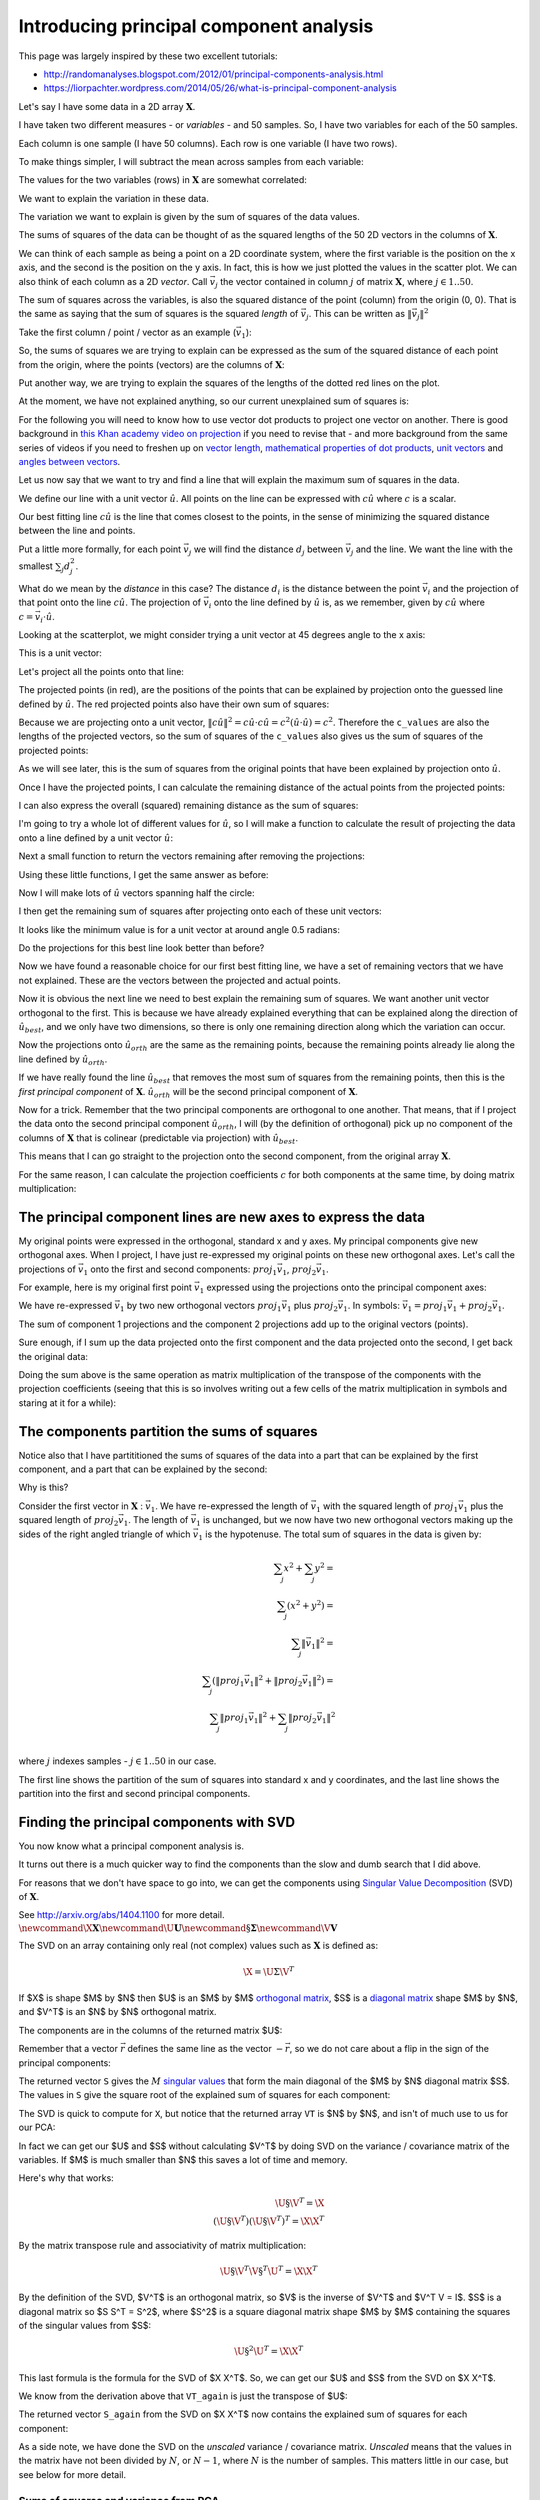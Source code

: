 ########################################
Introducing principal component analysis
########################################

This page was largely inspired by these two excellent tutorials:

*  http://randomanalyses.blogspot.com/2012/01/principal-components-analysis.html
*  https://liorpachter.wordpress.com/2014/05/26/what-is-principal-component-analysis

Let's say I have some data in a 2D array :math:`\mathbf{X}`.

I have taken two different measures - or *variables* - and 50 samples.  So, I
have two variables for each of the 50 samples.

Each column is one sample (I have 50 columns). Each row is one variable (I
have two rows).

.. nbplot::

    >>> import numpy as np
    >>> import numpy.linalg as npl
    >>> # Make some random, but predictable data
    >>> np.random.seed(1966)
    >>> X = np.random.multivariate_normal([0, 0], [[3, 1.5], [1.5, 1]], size=50).T
    >>> X.shape
    (2, 50)

To make things simpler, I will subtract the mean across samples from each
variable:

.. nbplot::

    >>> # Subtract mean across samples (mean of each variable)
    >>> x_mean = X.mean(axis=1)
    >>> X[0] = X[0] - x_mean[0]
    >>> X[1] = X[1] - x_mean[1]

The values for the two variables (rows) in :math:`\mathbf{X}` are somewhat
correlated:

.. nbplot::

    >>> import matplotlib.pyplot as plt
    >>> plt.scatter(X[0], X[1])
    <...>
    >>> plt.axis('equal')
    (...)

We want to explain the variation in these data.

The variation we want to explain is given by the sum of squares of the data
values.

.. nbplot::

    >>> squares = X ** 2
    >>> print(np.sum(squares))
    155.669289858

The sums of squares of the data can be thought of as the squared lengths of
the 50 2D vectors in the columns of :math:`\mathbf{X}`.

We can think of each sample as being a point on a 2D coordinate system, where
the first variable is the position on the x axis, and the second is the
position on the y axis. In fact, this is how we just plotted the values in the
scatter plot. We can also think of each column as a 2D *vector*. Call
:math:`\vec{v_j}` the vector contained in column :math:`j` of matrix
:math:`\mathbf{X}`, where :math:`j \in 1..50`.

The sum of squares across the variables, is also the squared distance of the
point (column) from the origin (0, 0). That is the same as saying that the sum
of squares is the squared *length* of :math:`\vec{v_j}`.  This can be written
as :math:`\|\vec{v_j}\|^2`

Take the first column / point / vector as an example (:math:`\vec{v_1}`):

.. nbplot::

    >>> v1 = X[:, 0]
    >>> v1
    array([ 3.378322,  2.068158])

.. nbplot::
    :include-source: false

    # Show first vector as sum of x and y axis vectors
    x, y = v1
    # Make subplots for vectors and text
    fig, (vec_ax, txt_ax) = plt.subplots(1, 2)
    font_sz = 18
    # Plot 0, 0
    vec_ax.plot(0, 0, 'ro')
    # Show vectors as arrows
    vec_ax.arrow(0, 0, x, 0, color='r', length_includes_head=True, width=0.01)
    vec_ax.arrow(0, 0, x, y, color='k', length_includes_head=True, width=0.01)
    vec_ax.arrow(x, 0, 0, y, color='b', length_includes_head=True, width=0.01)
    # Label origin
    vec_ax.annotate('$(0, 0)$', (-0.6, -0.7), fontsize=font_sz)
    # Label vectors
    vec_ax.annotate(r'$\vec{{v_1}} = ({x:.2f}, {y:.2f})$'.format(x=x, y=y),
                    (x / 2 - 2.2, y + 0.1), fontsize=font_sz)
    vec_ax.annotate(r'$\vec{{x}} = ({x:.2f}, 0)$'.format(x=x),
                    (x / 2 - 0.2, -0.7), fontsize=font_sz)
    vec_ax.annotate(r'$\vec{{y}} = (0, {y:.2f})$'.format(y=y),
                    (x + 0.2, y / 2 - 0.1), fontsize=font_sz)
    # Make sure axes are correct lengths
    vec_ax.axis((-1, 6, -1, 3))
    vec_ax.set_aspect('equal', adjustable='box')
    vec_ax.set_title(r'x- and y- axis components of $\vec{v_1}$')
    vec_ax.axis('off')
    # Text about lengths
    txt_ax.axis('off')
    txt_ax.annotate(r'$\|\vec{v_1}\|^2 = \|\vec{x}\|^2 + \|\vec{y}\|^2$ =' +
                    '\n' +
                    '${x:.2f}^2 + {y:.2f}^2$'.format(x=x, y=y),
                    (0.1, 0.45), fontsize=font_sz)

So, the sums of squares we are trying to explain can be expressed as the sum
of the squared distance of each point from the origin, where the points
(vectors) are the columns of :math:`\mathbf{X}`:

.. nbplot::

    >>> # Plot points and lines connecting points to origin
    >>> plt.scatter(X[0], X[1])
    <...>
    >>> for point in X.T:  # iterate over columns
    ...     plt.plot(0, 0)
    ...     plt.plot([0, point[0]], [0, point[1]], 'r:')
    [...]
    >>> plt.axis('equal')
    (...)

Put another way, we are trying to explain the squares of the lengths of the
dotted red lines on the plot.

At the moment, we have not explained anything, so our current unexplained sum
of squares is:

.. nbplot::

    >>> print(np.sum(X ** 2))
    155.669289858

For the following you will need to know how to use vector dot products to
project one vector on another. There is good background in `this Khan academy
video on projection
<https://www.khanacademy.org/math/linear-algebra/matrix_transformations/lin_trans_examples/v/introduction-to-projections>`__
if you need to revise that - and more background from the same series of
videos if you need to freshen up on `vector length
<https://www.khanacademy.org/math/linear-algebra/vectors_and_spaces/dot_cross_products/v/vector-dot-product-and-vector-length>`__,
`mathematical properties of dot products
<https://www.khanacademy.org/math/linear-algebra/vectors_and_spaces/dot_cross_products/v/vector-dot-product-and-vector-length>`__,
`unit vectors
<https://www.khanacademy.org/math/linear-algebra/matrix_transformations/lin_trans_examples/v/unit-vectors>`__
and `angles between vectors
<https://www.khanacademy.org/math/linear-algebra/vectors_and_spaces/dot_cross_products/v/defining-the-angle-between-vectors>`__.

Let us now say that we want to try and find a line that will explain the
maximum sum of squares in the data.

We define our line with a unit vector :math:`\hat{u}`. All points on the line
can be expressed with :math:`c\hat{u}` where :math:`c` is a scalar.

Our best fitting line :math:`c\hat{u}` is the line that comes closest to the
points, in the sense of minimizing the squared distance between the line and
points.

Put a little more formally, for each point :math:`\vec{v_j}` we will find the
distance :math:`d_j` between :math:`\vec{v_j}` and the line. We want the line
with the smallest :math:`\sum_j{d_j^2}`.

What do we mean by the *distance* in this case? The distance :math:`d_i` is
the distance between the point :math:`\vec{v_i}` and the projection of that
point onto the line :math:`c\hat{u}`. The projection of :math:`\vec{v_i}` onto
the line defined by :math:`\hat{u}` is, as we remember, given by
:math:`c\hat{u}` where :math:`c = \vec{v_i}\cdot\hat{u}`.

Looking at the scatterplot, we might consider trying a unit vector at 45
degrees angle to the x axis:

.. nbplot::

    >>> u_guessed = np.array([np.cos(np.pi / 4), np.sin(np.pi / 4)])
    >>> u_guessed
    array([ 0.707107,  0.707107])

This is a unit vector:

.. nbplot::

    >>> np.sum(u_guessed ** 2)
    1.0

.. nbplot::

    >>> plt.scatter(X[0], X[1])
    <...>
    >>> plt.arrow(0, 0, u_guessed[0], u_guessed[1], width=0.01, color='r')
    <...>
    >>> plt.axis('equal')
    (...)
    >>> plt.title('Guessed unit vector')
    <...>

Let's project all the points onto that line:

.. nbplot::

    >>> u_guessed_row = u_guessed.reshape(1, 2)  # A row vector
    >>> c_values = u_guessed_row.dot(X)  # c values for scaling u
    >>> projected = u_guessed_row.T.dot(c_values)
    >>> # scale u by values to get projection
    >>> plt.scatter(X[0], X[1], label='actual')
    <...>
    >>> plt.scatter(projected[0], projected[1], color='r', label='projected')
    <...>
    >>> for i in range(X.shape[1]):
    ...     # Plot line between projected and actual point
    ...     proj_pt = projected[:, i]
    ...     actual_pt = X[:, i]
    ...     plt.plot([proj_pt[0], actual_pt[0]], [proj_pt[1], actual_pt[1]], 'k')
    [...]
    >>> plt.axis('equal')
    (...)
    >>> plt.legend(loc='upper left')
    <...>
    >>> plt.title("Actual and projected points for guessed $\hat{u}$")
    <...>

The projected points (in red), are the positions of the points that can be
explained by projection onto the guessed line defined by :math:`\hat{u}`. The
red projected points also have their own sum of squares:

.. nbplot::

    >>> print(np.sum(projected ** 2))
    133.381320743

Because we are projecting onto a unit vector, :math:`\|c\hat{u}\|^2 = c\hat{u}
\cdot c\hat{u} = c^2(\hat{u} \cdot \hat{u}) = c^2`.  Therefore the
``c_values`` are also the lengths of the projected vectors, so the sum of
squares of the ``c_values`` also gives us the sum of squares of the projected
points:

.. nbplot::

    >>> print(np.sum(c_values ** 2))
    133.381320743

As we will see later, this is the sum of squares from the original points that
have been explained by projection onto :math:`\hat{u}`.

Once I have the projected points, I can calculate the remaining distance of
the actual points from the projected points:

.. nbplot::

    >>> remaining = X - projected
    >>> distances = np.sqrt(np.sum(remaining ** 2, axis=0))
    >>> distances
    array([ 0.926426,  0.714267,  0.293125,  0.415278,  0.062126,  0.793188,
            0.684554,  1.686549,  0.340629,  0.006746,  0.301138,  0.405397,
            0.995828,  0.171356,  1.094742,  0.780583,  0.183566,  0.974734,
            0.732008,  0.495833,  0.96324 ,  1.362817,  0.262868,  0.092597,
            0.477803,  0.041519,  0.84133 ,  0.33801 ,  0.019824,  0.853356,
            0.069814,  0.244263,  0.347968,  0.470062,  0.705145,  1.173709,
            0.838709,  1.006069,  0.731594,  0.74943 ,  0.343281,  0.55684 ,
            0.287912,  0.479475,  0.977735,  0.064308,  0.127375,  0.157425,
            0.01017 ,  0.519997])

I can also express the overall (squared) remaining distance as the sum
of squares:

.. nbplot::

    >>> print(np.sum(remaining ** 2))
    22.2879691152

I'm going to try a whole lot of different values for :math:`\hat{u}`, so
I will make a function to calculate the result of projecting the data
onto a line defined by a unit vector :math:`\hat{u}`:

.. nbplot::

    >>> def line_projection(u, X):
    ...     """ Return columns of X projected onto line defined by u
    ...     """
    ...     u = u.reshape(1, 2)  # A row vector
    ...     c_values = u.dot(X)  # c values for scaling u
    ...     projected = u.T.dot(c_values)
    ...     return projected

Next a small function to return the vectors remaining after removing the
projections:

.. nbplot::

    >>> def line_remaining(u, X):
    ...     """ Return vectors remaining after removing cols of X projected onto u
    ...     """
    ...     projected = line_projection(u, X)
    ...     remaining = X - projected
    ...     return remaining

Using these little functions, I get the same answer as before:

.. nbplot::

    >>> print(np.sum(line_remaining(u_guessed, X) ** 2))
    22.2879691152

Now I will make lots of :math:`\hat{u}` vectors spanning half the circle:

.. nbplot::

    >>> angles = np.linspace(0, np.pi, 10000)
    >>> x = np.cos(angles)
    >>> y = np.sin(angles)
    >>> u_vectors = np.vstack((x, y))
    >>> u_vectors.shape
    (2, 10000)

.. nbplot::

    >>> plt.plot(u_vectors[0], u_vectors[1], '+')
    [...]
    >>> plt.axis('equal')
    (...)
    >>> plt.tight_layout()

I then get the remaining sum of squares after projecting onto each of these
unit vectors:

.. nbplot::

    >>> remaining_ss = []
    >>> for u in u_vectors.T: # iterate over columns
    ...     remaining = line_remaining(u, X)
    ...     remaining_ss.append(np.sum(remaining ** 2))
    >>> plt.plot(angles, remaining_ss)
    [...]
    >>> plt.xlabel('Angle of unit vector')
    <...>
    >>> plt.ylabel('Remaining sum of squares')
    <...>

It looks like the minimum value is for a unit vector at around angle 0.5
radians:

.. nbplot::

    >>> min_i = np.argmin(remaining_ss)
    >>> angle_best = angles[min_i]
    >>> print(angle_best)
    0.498620616186

.. nbplot::

    >>> u_best = u_vectors[:, min_i]
    >>> u_best
    array([ 0.878243,  0.478215])

.. nbplot::

    >>> plt.scatter(X[0], X[1])
    <...>
    >>> plt.arrow(0, 0, u_best[0], u_best[1], width=0.01, color='r')
    <...>
    >>> plt.axis('equal')
    (...)
    >>> plt.title('Best unit vector')
    <...>

Do the projections for this best line look better than before?

.. nbplot::

    >>> projected = line_projection(u_best, X)
    >>> plt.scatter(X[0], X[1], label='actual')
    <...>
    >>> plt.scatter(projected[0], projected[1], color='r', label='projected')
    <...>
    >>> for i in range(X.shape[1]):
    ...     # Plot line between projected and actual point
    ...     proj_pt = projected[:, i]
    ...     actual_pt = X[:, i]
    ...     plt.plot([proj_pt[0], actual_pt[0]], [proj_pt[1], actual_pt[1]], 'k')
    [...]
    >>> plt.axis('equal')
    (...)
    >>> plt.legend(loc='upper left')
    <...>
    >>> plt.title("Actual and projected points for $\hat{u_{best}}$")
    <...>

Now we have found a reasonable choice for our first best fitting line, we have
a set of remaining vectors that we have not explained. These are the vectors
between the projected and actual points.

.. nbplot::

    >>> remaining = X - projected
    >>> plt.scatter(remaining[0], remaining[1], label='remaining')
    <...>
    >>> plt.arrow(0, 0, u_best[0], u_best[1], width=0.01, color='r')
    <...>
    >>> plt.annotate('$\hat{u_{best}}$', u_best, xytext=(20, 20), textcoords='offset points', fontsize=20)
    <...>
    >>> plt.legend(loc='upper left')
    <...>
    >>> plt.axis('equal')
    (...)

Now it is obvious the next line we need to best explain the remaining sum of
squares. We want another unit vector orthogonal to the first.  This is because
we have already explained everything that can be explained along the direction
of :math:`\hat{u_{best}}`, and we only have two dimensions, so there is only
one remaining direction along which the variation can occur.

.. nbplot::

    >>> u_best_orth = np.array([np.cos(angle_best + np.pi / 2), np.sin(angle_best + np.pi / 2)])
    >>> plt.scatter(remaining[0], remaining[1], label='remaining')
    <...>
    >>> plt.arrow(0, 0, u_best[0], u_best[1], width=0.01, color='r')
    <...>
    >>> plt.arrow(0, 0, u_best_orth[0], u_best_orth[1], width=0.01, color='g')
    <...>
    >>> plt.annotate('$\hat{u_{best}}$', u_best, xytext=(20, 20), textcoords='offset points', fontsize=20)
    <...>
    >>> plt.annotate('$\hat{u_{orth}}$', u_best_orth, xytext=(20, 20), textcoords='offset points', fontsize=20)
    <...>
    >>> plt.axis('equal')
    (...)

Now the projections onto :math:`\hat{u_{orth}}` are the same as the
remaining points, because the remaining points already lie along the
line defined by :math:`\hat{u_{orth}}`.

.. nbplot::

    >>> projected_onto_orth = line_projection(u_best_orth, remaining)
    >>> np.allclose(projected_onto_orth, remaining)
    True

If we have really found the line :math:`\hat{u_{best}}` that removes the most
sum of squares from the remaining points, then this is the *first principal
component* of :math:`\mathbf{X}`. :math:`\hat{u_{orth}}` will be the second
principal component of :math:`\mathbf{X}`.

Now for a trick. Remember that the two principal components are orthogonal to
one another. That means, that if I project the data onto the second principal
component :math:`\hat{u_{orth}}`, I will (by the definition of orthogonal)
pick up no component of the columns of :math:`\mathbf{X}` that is colinear
(predictable via projection) with :math:`\hat{u_{best}}`.

This means that I can go straight to the projection onto the second component,
from the original array :math:`\mathbf{X}`.

.. nbplot::

    >>> # project onto second component direct from data
    >>> projected_onto_orth_again = line_projection(u_best_orth, X)
    >>> # Gives same answer as projecting remainder from first component
    >>> np.allclose(projected_onto_orth_again - projected_onto_orth, 0)
    True

For the same reason, I can calculate the projection coefficients :math:`c` for
both components at the same time, by doing matrix multiplication:

.. nbplot::

    >>> # Components as rows in a 2 by 2 array
    >>> components = np.vstack((u_best, u_best_orth))
    >>> components
    array([[ 0.878243,  0.478215],
           [-0.478215,  0.878243]])

.. nbplot::

    >>> # Calculating projection coefficients with array dot
    >>> c_values = components.dot(X)
    >>> # Result of projecting on first component, via array dot
    >>> u = u_best.reshape(1, 2)  # first component as row vector
    >>> c = c_values[0].reshape(1, 50)  # c for first component as row vector
    >>> projected_1 = u.T.dot(c)
    >>> # The same as doing the original calculation
    >>> np.allclose(projected_1, line_projection(u_best, X))
    True

.. nbplot::

    >>> # Result of projecting on second component, via array dot
    >>> u = u_best_orth.reshape(1, 2)  # second component as row vector
    >>> c = c_values[1].reshape(1, 50)  # c for second component as row vector
    >>> projected_2 = u.T.dot(c)
    >>> # The same as doing the original calculation
    >>> np.allclose(projected_2, line_projection(u_best_orth, X))
    True

**************************************************************
The principal component lines are new axes to express the data
**************************************************************

My original points were expressed in the orthogonal, standard x and y axes. My
principal components give new orthogonal axes. When I project, I have just
re-expressed my original points on these new orthogonal axes. Let's call the
projections of :math:`\vec{v_1}` onto the first and second components:
:math:`proj_1\vec{v_1}`, :math:`proj_2\vec{v_1}`.

For example, here is my original first point :math:`\vec{v_1}` expressed using
the projections onto the principal component axes:

.. nbplot::
    :include-source: false

    # Show v1 as sum of projections onto components 1 and 2
    x, y = v1
    # Projections onto first and second component
    p1_x, p1_y = projected_1[:, 0]
    p2_x, p2_y = projected_2[:, 0]
    # Make subplots for vectors and text
    fig, (vec_ax, txt_ax) = plt.subplots(1, 2)
    # Show 0, 0
    vec_ax.plot(0, 0, 'ro')
    # Show vectors with arrows
    vec_ax.arrow(0, 0, p1_x, p1_y, color='r', length_includes_head=True, width=0.01)
    vec_ax.arrow(0, 0, x, y, color='k', length_includes_head=True, width=0.01)
    vec_ax.arrow(p1_x, p1_y, p2_x, p2_y, color='b', length_includes_head=True, width=0.01)
    # Label origin
    vec_ax.annotate('$(0, 0)$', (-0.6, -0.7), fontsize=font_sz)
    # Label vectors
    vec_ax.annotate(r'$\vec{{v_1}} = ({x:.2f}, {y:.2f})$'.format(x=x, y=y),
                    (x / 2 - 2.2, y + 0.3), fontsize=font_sz)
    vec_ax.annotate(('$proj_1\\vec{{v_1}} = $\n'
                     '$({x:.2f}, {y:.2f})$').format(x=p1_x, y=p1_y),
                    (p1_x / 2 - 0.2, p1_y / 2 - 1.8), fontsize=font_sz)
    vec_ax.annotate(('$proj_2\\vec{{v_1}} =$\n'
                     '$({x:.2f}, {y:.2f})$').format(x=p2_x, y=p2_y),
                    (x + 0.3, y - 1.2), fontsize=font_sz)
    # Make sure axes are right lengths
    vec_ax.axis((-1, 6.5, -1, 3))
    vec_ax.set_aspect('equal', adjustable='box')
    vec_ax.set_title(r'first and and second principal components of $\vec{v_1}$')
    vec_ax.axis('off')
    # Text about length
    txt_ax.axis('off')
    txt_ax.annotate(
        r'$\|\vec{v_1}\|^2 = \|proj_1\vec{v_1}\|^2 + \|proj_2\vec{v_1}\|^2$ =' +
        '\n' +
        '${p1_x:.2f}^2 + {p1_y:.2f}^2 + {p2_x:.2f}^2 + {p2_y:.2f}^2$'.format(
        p1_x=p1_x, p1_y=p1_y, p2_x=p2_x, p2_y=p2_y),
        (0, 0.5), fontsize=font_sz)

We have re-expressed :math:`\vec{v_1}` by two new orthogonal vectors
:math:`proj_1\vec{v_1}` plus :math:`proj_2\vec{v_1}`. In symbols:
:math:`\vec{v_1} = proj_1\vec{v_1} + proj_2\vec{v_1}`.

The sum of component 1 projections and the component 2 projections add up to
the original vectors (points).

Sure enough, if I sum up the data projected onto the first component and the
data projected onto the second, I get back the original data:

.. nbplot::

    >>> np.allclose(projected_1 + projected_2, X)
    True

Doing the sum above is the same operation as matrix multiplication of the
transpose of the components with the projection coefficients (seeing that this
is so involves writing out a few cells of the matrix multiplication in symbols
and staring at it for a while):

.. nbplot::

    >>> data_again = components.T.dot(c_values)
    >>> np.allclose(data_again, X)
    True

********************************************
The components partition the sums of squares
********************************************

Notice also that I have partititioned the sums of squares of the data into a
part that can be explained by the first component, and a part that can be
explained by the second:

.. nbplot::

    >>> # Total sum of squares
    >>> print(np.sum(X ** 2))
    155.669289858

.. nbplot::

    >>> # The data projected onto the first component
    >>> proj_onto_first = line_projection(u_best, X)
    >>> # The data projected onto the second component
    >>> proj_onto_second = line_projection(u_best_orth, X)
    >>> # Sum of squares in the projection onto the first
    >>> ss_in_first = np.sum(proj_onto_first ** 2)
    >>> # Sum of squares in the projection onto the second
    >>> ss_in_second = np.sum(proj_onto_second ** 2)
    >>> # They add up to the total sum of squares
    >>> print((ss_in_first, ss_in_second, ss_in_first + ss_in_second))
    (143.97317154347922, 11.696118314873956, 155.66928985835318)

Why is this?

Consider the first vector in :math:`\mathbf{X}` : :math:`\vec{v_1}`. We have
re-expressed the length of :math:`\vec{v_1}` with the squared length of
:math:`proj_1\vec{v_1}` plus the squared length of :math:`proj_2\vec{v_1}`.
The length of :math:`\vec{v_1}` is unchanged, but we now have two new
orthogonal vectors making up the sides of the right angled triangle of which
:math:`\vec{v_1}` is the hypotenuse. The total sum of squares in the data is
given by:

.. math::

   \sum_j x^2 + \sum_j y^2 = \\
   \sum_j \left( x^2 + y^2 \right) = \\
   \sum_j \|\vec{v_1}\|^2 = \\
   \sum_j \left( \|proj_1\vec{v_1}\|^2 + \|proj_2\vec{v_1}\|^2 \right) = \\
   \sum_j \|proj_1\vec{v_1}\|^2 + \sum_j \|proj_2\vec{v_1}\|^2 \\

where :math:`j` indexes samples - :math:`j \in 1..50` in our case.

The first line shows the partition of the sum of squares into standard x and y
coordinates, and the last line shows the partition into the first and second
principal components.

*****************************************
Finding the principal components with SVD
*****************************************

You now know what a principal component analysis is.

It turns out there is a much quicker way to find the components than the slow
and dumb search that I did above.

For reasons that we don't have space to go into, we can get the components
using `Singular Value Decomposition
<https://en.wikipedia.org/wiki/Singular_value_decomposition>`__ (SVD) of
:math:`\mathbf{X}`.

See http://arxiv.org/abs/1404.1100 for more detail. :math:`\newcommand{\X}{\mathbf{X}}\newcommand{\U}{\mathbf{U}}\newcommand{\S}{\mathbf{\Sigma}}\newcommand{\V}{\mathbf{V}}`

The SVD on an array containing only real (not complex) values such as
:math:`\mathbf{X}` is defined as:

.. math::

   \X = \U \Sigma \V^T

If $\X$ is shape $M$ by $N$ then $\U$ is an $M$ by $M$ `orthogonal
matrix <https://en.wikipedia.org/wiki/Orthogonal_matrix>`__, $\S$ is a
`diagonal matrix <https://en.wikipedia.org/wiki/Diagonal_matrix>`__ shape $M$
by $N$, and $\V^T$ is an $N$ by $N$ orthogonal matrix.

.. nbplot::

    >>> U, S, VT = npl.svd(X)
    >>> U
    array([[-0.87829753, -0.47811447],
           [-0.47811447,  0.87829753]])

The components are in the columns of the returned matrix $\U$:

.. nbplot::

    >>> U
    array([[-0.87829753, -0.47811447],
           [-0.47811447,  0.87829753]])

Remember that a vector :math:`\vec{r}` defines the same line as the
vector :math:`-\vec{r}`, so we do not care about a flip in the sign of
the principal components:

.. nbplot::

    >>> u_best
    array([ 0.87824304,  0.47821456])

.. nbplot::

    >>> u_best_orth
    array([-0.47821456,  0.87824304])

The returned vector ``S`` gives the :math:`M` `singular
values <https://en.wikipedia.org/wiki/Singular_value>`__ that form the
main diagonal of the $M$ by $N$ diagonal matrix $\S$. The values in ``S`` give
the square root of the explained sum of squares for each component:

.. nbplot::

    >>> S ** 2
    array([ 143.97317326,   11.6961166 ])

The SVD is quick to compute for ``X``, but notice that the returned
array ``VT`` is $N$ by $N$, and isn't of much use to us for our PCA:

.. nbplot::

    >>> VT.shape
    (50, 50)

In fact we can get our $\U$ and $\S$ without calculating $\V^T$ by doing SVD
on the variance / covariance matrix of the variables. If $M$ is much smaller
than $N$ this saves a lot of time and memory.

Here's why that works:

.. math::

   \U \S \V^T = \X \\
   (\U \S \V^T)(\U \S \V^T)^T = \X \X^T

By the matrix transpose rule and associativity of matrix multiplication:

.. math::

   \U \S \V^T \V \S^T \U^T = \X \X^T

By the definition of the SVD, $\V^T$ is an orthogonal matrix, so $\V$ is
the inverse of $\V^T$ and $\V^T \V = I$. $\S$ is a diagonal
matrix so $\S \S^T = \S^2$, where $\S^2$ is a square diagonal matrix shape
$M$ by $M$ containing the squares of the singular values from $\S$:

.. math::

   \U \S^2 \U^T = \X \X^T

This last formula is the formula for the SVD of $\X \X^T$. So, we can get our
$\U$ and $S$ from the SVD on $\X \X^T$.

.. nbplot::

    >>> # Finding principal components using SVD on X X^T
    >>> unscaled_cov = X.dot(X.T)
    >>> U_again, S_again, VT_again = npl.svd(unscaled_cov)
    >>> U_again
    array([[-0.87829753, -0.47811447],
           [-0.47811447,  0.87829753]])

We know from the derivation above that ``VT_again`` is just the transpose of
$\U$:

.. nbplot::

    >>> np.allclose(U, VT_again.T)
    True

The returned vector ``S_again`` from the SVD on $\X \X^T$ now contains the
explained sum of squares for each component:

.. nbplot::

    >>> S_again
    array([ 143.97317326,   11.6961166 ])

As a side note, we have done the SVD on the *unscaled* variance / covariance
matrix. *Unscaled* means that the values in the matrix have not been divided
by :math:`N`, or :math:`N-1`, where :math:`N` is the number of samples. This
matters little in our case, but see below for more detail.

Sums of squares and variance from PCA
-------------------------------------

As we said above, we have done our SVD on the unscaled variance
covariance matrix.

The standard *variance* of a vector :math:`\vec{x}` with :math:`N`
elements :math:`x_1, x_2, ... x_N` indexed by :math:`i` is given by
:math:`\frac{1}{N-1} \sum_i \left( x_i - \bar{x} \right)^2`.
:math:`\bar{x}` is the mean of :math:`\vec{x}`:
:math:`\bar{x} = \frac{1}{N} \sum_i x_i`. If :math:`\vec{q}` already has
zero mean, then the variance of :math:`\vec{q}` is also given by
:math:`\frac{1}{N-1} \vec{q} \cdot \vec{q}`.

The :math:`N-1` divisor for the variance comes from `Bessel's
correction <http://en.wikipedia.org/wiki/Bessel%27s_correction>`__ for
bias.

The covariance between two vectors :math:`\vec{x}, \vec{y}` is
:math:`\frac{1}{N-1} \sum_i \left( x_i - \bar{x} \right) \left( y_i - \bar{y} \right)`.
If vectors :math:`\vec{q}, \vec{p}` already both have zero mean, then
the covariance is given by :math:`\frac{1}{N-1} \vec{q} \cdot \vec{p}`.

Our unscaled variance covariance has removed the mean and done the dot
products above, but it has not applied the :math:`\frac{1}{N-1}`
scaling, to get the true variance / covariance.

For example, the standard numpy covariance function ``np.cov`` completes
the calculation of true covariance by dividing by :math:`N-1`.

.. nbplot::

    >>> # Calculate unscaled variance covariance again
    >>> unscaled_cov = X.dot(X.T)
    >>> # When divided by N-1, same as result of 'np.cov'
    >>> N = X.shape[1]
    >>> np.allclose(unscaled_cov / (N - 1), np.cov(X))
    True

We could have run our SVD on the true variance covariance matrix. The
result would give us exactly the same components. This might make sense
from the fact that the lengths of the components are always scaled to 1
(unit vectors):

.. nbplot::

    >>> scaled_U, scaled_S, scaled_VT = npl.svd(np.cov(X))
    >>> np.allclose(scaled_U, U), np.allclose(scaled_VT, VT_again)
    (True, True)

The difference is only in the *singular values* in the vector ``S``:

.. nbplot::

    >>> S_again
    array([ 143.97317326,   11.6961166 ])

.. nbplot::

    >>> scaled_S
    array([ 2.93822803,  0.23869626])
    array([ 2.938228,  0.238696])

As you remember, the singular values from the unscaled covariance matrix were
the sum of squares explained by each component. The singular values from the
true covariance matrix are the *variances* explained by each component. The
variances are just the sum of squares divided by the correction in the
denominator, in our case, :math:`N-1`:

.. nbplot::

    >>> S / (N - 1)
    array([ 2.938228,  0.238696])

So far we have described the PCA as breaking up the sum of squares into parts
explained by the components. If we do the SVD on the true covariance matrix,
then we can describe the PCA as breaking up the *variance* of the data (across
samples) into parts explained by the components. The only difference between
these two is the scaling of the ``S`` vector.
